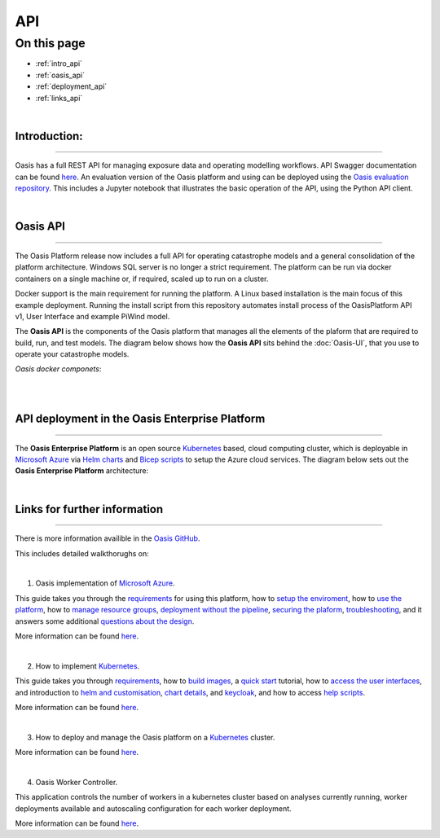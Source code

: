 API
===

On this page
------------

* :ref:`intro_api`
* :ref:`oasis_api`
* :ref:`deployment_api`
* :ref:`links_api`

|

.. _intro_api:
Introduction:
*************

----

Oasis has a full REST API for managing exposure data and operating modelling workflows. API Swagger documentation can be 
found `here <http://api.oasislmfdev.org/swagger/>`_. An evaluation version of the Oasis platform and using can be deployed 
using the `Oasis evaluation repository <https://github.com/OasisLMF/OasisEvaluation>`_. This includes a Jupyter notebook 
that illustrates the basic operation of the API, using the Python API client.

|

.. _oasis_api:

Oasis API
*********

----

The Oasis Platform release now includes a full API for operating catastrophe models and a general consolidation of the 
platform architecture. Windows SQL server is no longer a strict requirement. The platform can be run via docker containers 
on a single machine or, if required, scaled up to run on a cluster.

Docker support is the main requirement for running the platform. A Linux based installation is the main focus of this 
example deployment. Running the install script from this repository automates install process of the OasisPlatform API v1, 
User Interface and example PiWind model.

The **Oasis API** is the components of the Oasis platform that manages all the elements of the plaform that are required to 
build, run, and test models. The diagram below shows how the **Oasis API** sits behind the :doc:`Oasis-UI`, that you use to 
operate your catastrophe models.

*Oasis docker componets*:

|

.. image:: ../images/oasis_containers.png
    :width: 600
    :align: center
    :alt: Oasis docker componets

|

.. _deployment_api:

API deployment in the Oasis Enterprise Platform
***********************************************

----

The **Oasis Enterprise Platform** is an open source `Kubernetes <https://kubernetes.io/docs/concepts/overview/>`_ based, 
cloud computing cluster, which is deployable in `Microsoft Azure <https://azure.microsoft.com/en-gb/resources/
cloud-computing-dictionary/what-is-azure/>`_ via `Helm charts <https://helm.sh/docs/topics/charts/>`_ and `Bicep scripts 
<https://learn.microsoft.com/en-us/azure/azure-resource-manager/bicep/deployment-script-bicep>`_ to setup the Azure cloud 
services. The diagram below sets out the **Oasis Enterprise Platform** architecture:

.. image:: ../images/diag_oasis_components.png
    :width: 600
    :align: center
    :alt: Oasis Enterprise Platform Architecture

|

.. _links_api:

Links for further information
*****************************

----

There is more information availible in the `Oasis GitHub <https://github.com/OasisLMF>`_. 

This includes detailed walkthorughs on:

|

1. Oasis implementation of `Microsoft Azure <https://azure.microsoft.com/en-gb/resources/cloud-computing-dictionary/what-is-azure/>`_.

This guide takes you through the `requirements <https://github.com/OasisLMF/OasisAzureDeployment/blob/
master/README.md#1-Requirements>`_ for using this platform, how to `setup the enviroment <https://github.com/OasisLMF/
OasisAzureDeployment/blob/master/README.md#2-Setup-environment>`_, how to `use the platform <https://github.com/OasisLMF/
OasisAzureDeployment/blob/master/README.md#3-Use-the-platform>`_, how to `manage resource groups <https://github.com/
OasisLMF/OasisAzureDeployment/blob/master/README.md#4-Manage-resource-groups>`_, `deployment without the pipeline <https://
github.com/OasisLMF/OasisAzureDeployment/blob/master/README.md#5-Deploy-without-the-pipeline>`_, `securing the plaform 
<https://github.com/OasisLMF/OasisAzureDeployment/blob/master/README.md#6-Secure-the-platform>`_, `troubleshooting <https://
github.com/OasisLMF/OasisAzureDeployment/blob/master/README.md#7-Troubleshooting>`_, and it answers some additional 
`questions about the design <https://github.com/OasisLMF/OasisAzureDeployment/blob/master/README.md#8-Questions-about-design>`_.

More information can be found `here <https://github.com/OasisLMF/OasisAzureDeployment/blob/master/README.md#8-Questions-about-design>`_.

|

2. How to implement `Kubernetes <https://kubernetes.io/docs/concepts/overview/>`_.

This guide takes you through `requirements <https://github.com/OasisLMF/OasisPlatform/blob/platform-2.0/kubernetes/charts/
README.md#requirements>`_, how to `build images <https://github.com/OasisLMF/OasisPlatform/blob/platform-2.0/kubernetes/
charts/README.md#build-images>`_, a `quick start <https://github.com/OasisLMF/OasisPlatform/blob/platform-2.0/kubernetes/
charts/README.md#quick-start>`_ tutorial, how to `access the user interfaces <https://github.com/OasisLMF/OasisPlatform/
blob/platform-2.0/kubernetes/charts/README.md#accessing-user-interfaces>`_, and introduction to `helm and customisation 
<https://github.com/OasisLMF/OasisPlatform/blob/platform-2.0/kubernetes/charts/README.md#helm-and-customization>`_, `chart 
details <https://github.com/OasisLMF/OasisPlatform/blob/platform-2.0/kubernetes/charts/README.md#chart-details>`_, and 
`keycloak <https://github.com/OasisLMF/OasisPlatform/blob/platform-2.0/kubernetes/charts/README.md#keycloak>`_, and how to 
access `help scripts <https://github.com/OasisLMF/OasisPlatform/blob/platform-2.0/kubernetes/charts/README.md#help-scripts>`_.

More information can be found `here <https://github.com/OasisLMF/OasisPlatform/blob/platform-2.0/kubernetes/charts/README.md#helm-and-customization>`_.

|

3. How to deploy and manage the Oasis platform on a `Kubernetes <https://kubernetes.io/docs/concepts/overview/>`_ cluster.

More information can be found `here <https://github.com/OasisLMF/OasisPlatform/blob/platform-2.0/kubernetes/README.md>`_.

|

4. Oasis Worker Controller.

This application controls the number of workers in a kubernetes cluster based on analyses currently running, worker 
deployments available and autoscaling configuration for each worker deployment.

More information can be found `here <https://github.com/OasisLMF/OasisPlatform/blob/platform-2.0/kubernetes/worker-controller/README.md>`_.